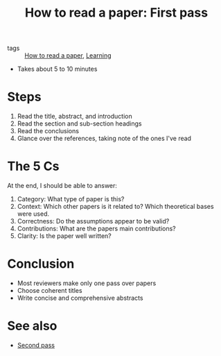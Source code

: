 #+title: How to read a paper: First pass

- tags :: [[file:20200824180833-how_to_read_a_paper.org][How to read a paper]], [[file:20200824180855-learning.org][Learning]]

- Takes about 5 to 10 minutes

* Steps
  1) Read the title, abstract, and introduction
  2) Read the section and sub-section headings
  3) Read the conclusions
  4) Glance over the references, taking note of the ones I've read

* The 5 Cs

At the end, I should be able to answer:

  1) Category: What type of paper is this?
  2) Context: Which other papers is it related to? Which theoretical bases were used.
  3) Correctness: Do the assumptions appear to be valid?
  4) Contributions: What are the papers main contributions?
  5) Clarity: Is the paper well written?

* Conclusion
  - Most reviewers make only one pass over papers
  - Choose coherent titles
  - Write concise and comprehensive abstracts


* See also
  - [[file:20200824181924-how_to_read_a_paper_second_pass.org][Second pass]]
